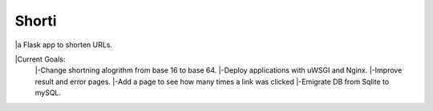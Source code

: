 Shorti
================
|travis-badge|_ |mit-badge|_ |made-with-python|_

.. |travis-badge| image:: https://travis-ci.org/GaetanoCarlucci/CPULoadGenerator.svg?branch=master
.. _travis-badge: https://travis-ci.org/GaetanoCarlucci/CPULoadGenerator

.. |mit-badge| image:: https://img.shields.io/:license-mit-green.svg?style=flat
.. _mit-badge: http://opensource.org/licenses/MIT

.. |made-with-python| image:: https://img.shields.io/badge/Made%20with-Python-1f425f.svg
.. _made-with-python: https://www.python.org/

|a Flask app to shorten URLs.  
  
|Current Goals:  
    |-Change shortning alogrithm from base 16 to base 64.  
    |-Deploy applications with uWSGI and Nginx.  
    |-Improve result and error pages.  
    |-Add a page to see how many times a link was clicked  
    |-Emigrate DB from Sqlite to mySQL.  
